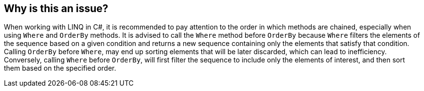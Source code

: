 == Why is this an issue?

When working with LINQ in C#, it is recommended to pay attention to the order in which methods are chained, especially when using `Where` and `OrderBy` methods. 
It is advised to call the `Where` method before `OrderBy` because `Where` filters the elements of the sequence based on a given condition and returns a new sequence containing only the elements that satisfy that condition. 
Calling `OrderBy` before `Where`, may end up sorting elements that will be later discarded, which can lead to inefficiency. 
Conversely, calling `Where` before `OrderBy`, will first filter the sequence to include only the elements of interest, and then sort them based on the specified order.

